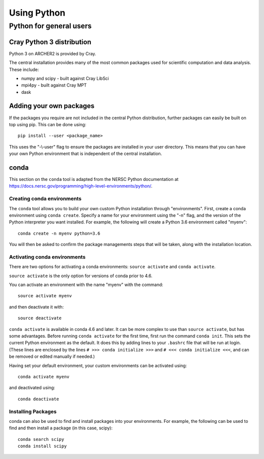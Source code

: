 Using Python
============

Python for general users
------------------------

Cray Python 3 distribution
~~~~~~~~~~~~~~~~~~~~~~~~~~

Python 3 on ARCHER2 is provided by Cray.

The central installation provides many of the most common packages used for
scientific computation and data analysis. These include:

* numpy and scipy - built against Cray LibSci
* mpi4py - built against Cray MPT
* dask

Adding your own packages
~~~~~~~~~~~~~~~~~~~~~~~~

If the packages you require are not included in the central Python distribution,
further packages can easily be built on top using pip. This can be done using:

::

    pip install --user <package_name>

This uses the "-\\-user" flag to ensure the packages are installed in your user
directory. This means that you can have your own Python environment that is
independent of the central installation.

conda
~~~~~
This section on the ``conda`` tool is adapted from the NERSC Python documentation at `<https://docs.nersc.gov/programming/high-level-environments/python/>`__.

Creating conda environments
^^^^^^^^^^^^^^^^^^^^^^^^^^^

The ``conda`` tool allows you to build your own custom Python installation
through "environments".
First, create a conda environment using ``conda create``. Specify a name for
your environment using the "-n" flag, and the version of the Python interpreter
you want installed. For example, the following will create a Python 3.6
environment called "myenv":

::

    conda create -n myenv python=3.6

You will then be asked to confirm the package managements steps that will be
taken, along with the installation location.

Activating conda environments
^^^^^^^^^^^^^^^^^^^^^^^^^^^^^

There are two options for activating a conda environments: ``source activate``
and ``conda activate``.

``source activate`` is the only option for versions of conda prior to 4.6.

You can activate an environment with the name "myenv" with the command:

::

    source activate myenv

and then deactivate it with:

::

    source deactivate

``conda activate`` is available in conda 4.6 and later. It can be more complex
to use than ``source activate``, but has some advantages.
Before running ``conda activate`` for the first time, first run the command
``conda init``. This sets the current Python environment as the default. It does
this by adding lines to your ``.bashrc`` file that will be run at login. (These
lines are enclosed by the lines ``# >>> conda initialize >>>`` and
``# <<< conda initialize <<<``, and can be removed or edited manually if
needed.)

Having set your default environment, your custom environments can be activated
using:
::

    conda activate myenv

and deactivated using:
::

    conda deactivate

Installing Packages
^^^^^^^^^^^^^^^^^^^

conda can also be used to find and install packages into your environments.
For example, the following can be used to find and then install a package (in
this case, scipy):

::

    conda search scipy
    conda install scipy

